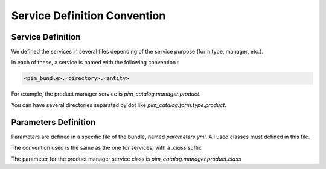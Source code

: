 Service Definition Convention
=============================

Service Definition
------------------

We defined the services in several files depending of the service purpose (form type, manager, etc.).

In each of these, a service is named with the following convention :

.. code-block:: yaml

  <pim_bundle>.<directory>.<entity>

For example, the product manager service is `pim_catalog.manager.product`.

You can have several directories separated by dot like `pim_catalog.form.type.product`.

Parameters Definition
---------------------

Parameters are defined in a specific file of the bundle, named `parameters.yml`. All used classes must defined in this 
file.

The convention used is the same as the one for services, with a `.class` suffix

The parameter for the product manager service class is `pim_catalog.manager.product.class`
